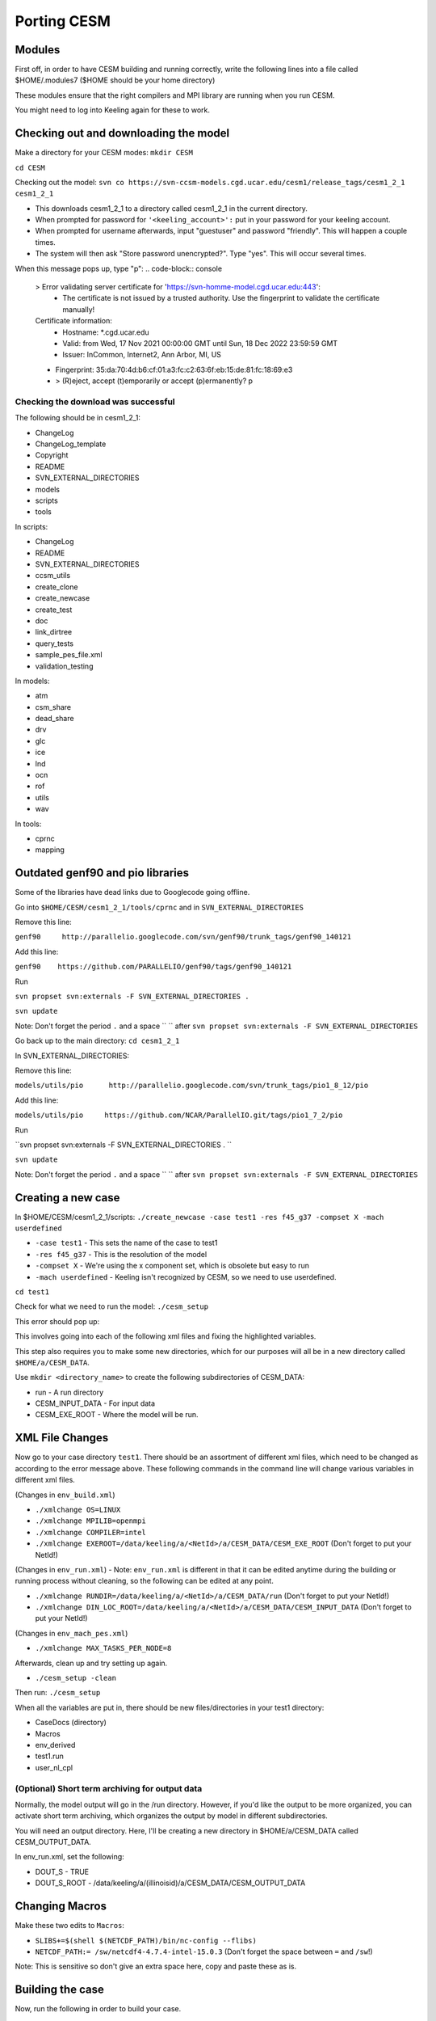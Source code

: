 Porting CESM
+++++++++++++

Modules
=======

First off, in order to have CESM building and running correctly, write the following lines into a file called $HOME/.modules7 ($HOME should be your home directory)

These modules ensure that the right compilers and MPI library are running when you run CESM.

.. code-block:: sh
   module load intel/intel-15.0.3
   module load intel/hdf5-1.10.6-intel-15.0.3
   module load intel/netcdf4-4.7.4-intel-15.0.3
   module load intel/openmpi-4.1.2-intel-15.0.3 

You might need to log into Keeling again for these to work.

Checking out and downloading the model
=======================================

Make a directory for your CESM modes: ``mkdir CESM``

``cd CESM``

Checking out the model: ``svn co https://svn-ccsm-models.cgd.ucar.edu/cesm1/release_tags/cesm1_2_1 cesm1_2_1``

* This downloads cesm1_2_1 to a directory called cesm1_2_1 in the current directory.
* When prompted for password for ``'<keeling_account>':`` put in your password for your keeling account.
* When prompted for username afterwards, input "guestuser" and password "friendly". This will happen a couple times.
* The system will then ask "Store password unencrypted?". Type "yes". This will occur several times.

When this message pops up, type "p":
.. code-block:: console
   > Error validating server certificate for 'https://svn-homme-model.cgd.ucar.edu:443':
    - The certificate is not issued by a trusted authority. Use the fingerprint to validate the certificate manually!
   Certificate information:
    - Hostname: *.cgd.ucar.edu
    - Valid: from Wed, 17 Nov 2021 00:00:00 GMT until Sun, 18 Dec 2022 23:59:59 GMT
    - Issuer: InCommon, Internet2, Ann Arbor, MI, US
   - Fingerprint: 35:da:70:4d:b6:cf:01:a3:fc:c2:63:6f:eb:15:de:81:fc:18:69:e3

   - > (R)eject, accept (t)emporarily or accept (p)ermanently? p

Checking the download was successful
------------------------------------

The following should be in cesm1_2_1:

* ChangeLog
* ChangeLog_template
* Copyright
* README
* SVN_EXTERNAL_DIRECTORIES
* models
* scripts
* tools

In scripts:

* ChangeLog
* README
* SVN_EXTERNAL_DIRECTORIES
* ccsm_utils
* create_clone
* create_newcase
* create_test
* doc
* link_dirtree
* query_tests
* sample_pes_file.xml
* validation_testing

In models:

* atm
* csm_share
* dead_share
* drv
* glc
* ice
* lnd
* ocn
* rof
* utils
* wav

In tools:

* cprnc
* mapping

Outdated genf90 and pio libraries
==================================

Some of the libraries have dead links due to Googlecode going offline.

Go into ``$HOME/CESM/cesm1_2_1/tools/cprnc`` and in ``SVN_EXTERNAL_DIRECTORIES``

Remove this line:

``genf90     http://parallelio.googlecode.com/svn/genf90/trunk_tags/genf90_140121``

Add this line:

``genf90    https://github.com/PARALLELIO/genf90/tags/genf90_140121``

Run

``svn propset svn:externals -F SVN_EXTERNAL_DIRECTORIES .`` 

``svn update``

Note: Don't forget the period ``.`` and a space `` `` after ``svn propset svn:externals -F SVN_EXTERNAL_DIRECTORIES``

Go back up to the main directory: ``cd cesm1_2_1``

In SVN_EXTERNAL_DIRECTORIES:

Remove this line:

``models/utils/pio      http://parallelio.googlecode.com/svn/trunk_tags/pio1_8_12/pio``

Add this line:

``models/utils/pio     https://github.com/NCAR/ParallelIO.git/tags/pio1_7_2/pio``

Run

``svn propset svn:externals -F SVN_EXTERNAL_DIRECTORIES . ``

``svn update``

Note: Don't forget the period ``.`` and a space `` `` after ``svn propset svn:externals -F SVN_EXTERNAL_DIRECTORIES``

Creating a new case
===================

In $HOME/CESM/cesm1_2_1/scripts: ``./create_newcase -case test1 -res f45_g37 -compset X -mach userdefined``

* ``-case test1`` - This sets the name of the case to test1
* ``-res f45_g37`` - This is the resolution of the model
* ``-compset X`` - We're using the x component set, which is obsolete but easy to run
* ``-mach userdefined`` - Keeling isn't recognized by CESM, so we need to use userdefined.

``cd test1``

Check for what we need to run the model: ``./cesm_setup``

This error should pop up:

.. code-block:: console
   Use of qw(...) as parentheses is deprecated at ./cesm_setup line 252.
   ERROR: must set xml variable OS to generate Macros file
   ERROR: must set xml variable MPILIB to build the model
   ERROR: must set xml variable RUNDIR to build the model
   ERROR: must set xml variable DIN_LOC_ROOT to build the model
   ERROR: must set xml variable COMPILER to build the model
   ERROR: must set xml variable EXEROOT to build the model
   ERROR: must set xml variable MAX_TASKS_PER_NODE to build the model
   Correct above and issue cesm_setup again 

This involves going into each of the following xml files and fixing the highlighted variables.

This step also requires you to make some new directories, which for our purposes will all be in a new directory called ``$HOME/a/CESM_DATA``.

Use ``mkdir <directory_name>`` to create the following subdirectories of CESM_DATA:

* run - A run directory
* CESM_INPUT_DATA - For input data
* CESM_EXE_ROOT - Where the model will be run.

XML File Changes
===================
Now go to your case directory ``test1``. There should be an assortment of different xml files, which need to be changed as according to the error message above.
These following commands in the command line will change various variables in different xml files.

(Changes in ``env_build.xml``)

* ``./xmlchange OS=LINUX``
* ``./xmlchange MPILIB=openmpi``
* ``./xmlchange COMPILER=intel``
* ``./xmlchange EXEROOT=/data/keeling/a/<NetId>/a/CESM_DATA/CESM_EXE_ROOT`` (Don't forget to put your NetId!)

(Changes in ``env_run.xml``) - Note: ``env_run.xml`` is different in that it can be edited anytime during the building or running process without cleaning, so the following can be edited at any point.

* ``./xmlchange RUNDIR=/data/keeling/a/<NetId>/a/CESM_DATA/run`` (Don't forget to put your NetId!)
* ``./xmlchange DIN_LOC_ROOT=/data/keeling/a/<NetId>/a/CESM_DATA/CESM_INPUT_DATA`` (Don't forget to put your NetId!)

(Changes in ``env_mach_pes.xml``)

* ``./xmlchange MAX_TASKS_PER_NODE=8``

Afterwards, clean up and try setting up again.

* ``./cesm_setup -clean``

Then run: ``./cesm_setup``

When all the variables are put in, there should be new files/directories in your test1 directory:

* CaseDocs (directory)
* Macros
* env_derived
* test1.run
* user_nl_cpl

(Optional) Short term archiving for output data
-----------------------------------------------
Normally, the model output will go in the /run directory. However, if you'd like the output to be more organized, you can activate short term archiving, which organizes the output by model in different subdirectories.

You will need an output directory. Here, I'll be creating a new directory in $HOME/a/CESM_DATA called CESM_OUTPUT_DATA.

In env_run.xml, set the following:

* DOUT_S - TRUE
* DOUT_S_ROOT - /data/keeling/a/(illinoisid)/a/CESM_DATA/CESM_OUTPUT_DATA

Changing Macros
===============
Make these two edits to ``Macros``:

* ``SLIBS+=$(shell $(NETCDF_PATH)/bin/nc-config --flibs)``
* ``NETCDF_PATH:= /sw/netcdf4-4.7.4-intel-15.0.3`` (Don't forget the space between ``=`` and ``/sw``!)

Note: This is sensitive so don't give an extra space here, copy and paste these as is.

Building the case
=================
Now, run the following in order to build your case.

* ``cd cesm1_2_1/scripts/test1/``
* ``./test1.build``

**Important!**

If you receive an error or need to fix anything, run ``./test1.clean_build`` before building again.

Running the case
================
In your test1 case directory, there should be a ``test1.run`` file. Add the following lines right under the first USERDEFINED category.

.. code-block:: console
   #SBATCH --job-name=test1
   #SBATCH --partition=sesempi
   #SBATCH --nodes=2
   #SBATCH --ntasks=16
   #SBATCH --time=1-00:00:00
   #SBATCH --mem-per-cpu=5g
   #SBATCH --constraint=j48
   #       --mail-type=BEGIN
   #SBATCH --mail-type=FAIL
   #SBATCH --mail-type=END
   #SBATCH --mail-user=NetId@illinois.edu
   #

After the second USERDEFINED entry, remove the hash mark from the mpirun line so it looks like below:

(Go all the way to the middle of the test1.run file for this one) ``mpirun -np 16 $EXEROOT/cesm.exe >&! cesm.log.$LID``

Save your changes and run the model! ``sbatch test1.run``

You should receive a batch job number.

Within the next minute or so, you should receive an email of with a title of the following format:

Slurm Job_id=(job id) Name=test1 Ended, Run time (run time), (COMPLETED or FAILED), ExitCode (exit code)

Troubleshooting help
=====================
If the job failed, look in the CaseStatus file and any build logs, especially the CESM build logs.

* The error message spat out by build should state at the end which build log the error is in. This is also a general indicator of where your error happened
* These build logs should be in your CESM_EXE_ROOT.
* If the job was successful, all the build logs should be gzip files. If you can access the logs, that's a sign that an error was incurred.
* Within the first two lines of the buildlog, you should see your actual error code. It should look something like this.

.. code-block:: console
   Fri Oct 14 10:34:54 CDT 2022 /data/keeling/a/mailes2/a/CESM_DATA/CESM_EXE_ROOT/atm.bldlog.221014-103245
   cat: Srcfiles: No such file or directory

* While obscure, there should be hints to the error incurred within this build log.

Timing info is in the timing directory in both your run and case directory.

Output
======
Any output from the model should be in your run directory.

The main output you may want to access should be in the NetCDF file.
